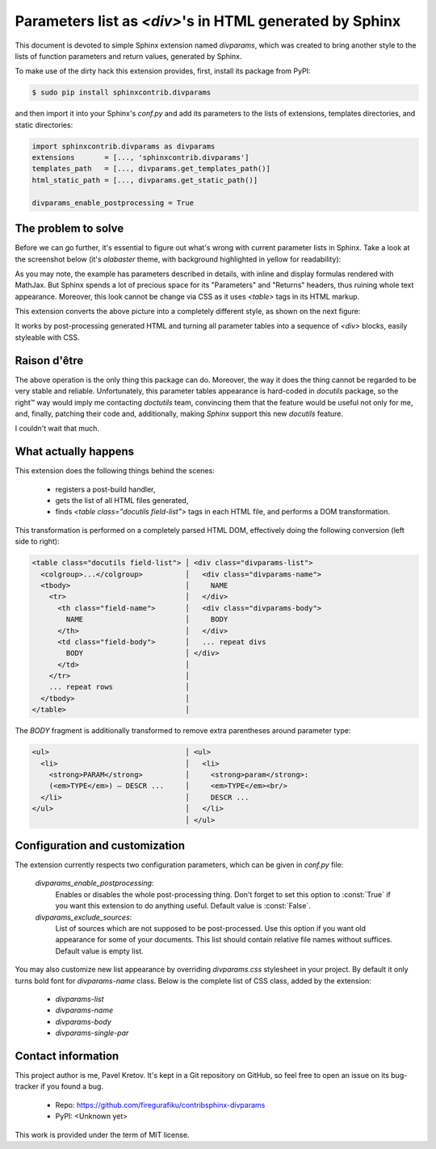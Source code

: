 Parameters list as `<div>`'s in HTML generated by Sphinx
========================================================

This document is devoted to simple Sphinx extension named `divparams`, which
was created to bring another style to the lists of function parameters and
return values, generated by Sphinx.

To make use of the dirty hack this extension provides, first, install its
package from PyPI:

.. code-block:: bash

    $ sudo pip install sphinxcontrib.divparams

and then import it into your Sphinx's `conf.py` and add its parameters to the
lists of extensions, templates directories, and static directories:

.. code-block:: python

    import sphinxcontrib.divparams as divparams
    extensions       = [..., 'sphinxcontrib.divparams']
    templates_path   = [..., divparams.get_templates_path()]
    html_static_path = [..., divparams.get_static_path()]

    divparams_enable_postprocessing = True


The problem to solve
--------------------

Before we can go further, it's essential to figure out what's wrong with
current parameter lists in Sphinx. Take a look at the screenshot below (it's
`alabaster` theme, with background highlighted in yellow for readability):

.. image:: _static/alabaster-before.png

As you may note, the example has parameters described in details, with inline
and display formulas rendered with MathJax. But Sphinx spends a lot of precious
space for its "Parameters" and "Returns" headers, thus ruining whole text
appearance. Moreover, this look cannot be change via CSS as it uses `<table>`
tags in its HTML markup.

This extension converts the above picture into a completely different style,
as shown on the next figure:

.. image:: _static/alabaster-after.png

It works by post-processing generated HTML and turning all parameter tables
into a sequence of `<div>` blocks, easily styleable with CSS.


Raison d'être
-------------

The above operation is the only thing this package can do. Moreover, the way it
does the thing cannot be regarded to be very stable and reliable. Unfortunately,
this parameter tables appearance is hard-coded in `docutils` package, so the
right™ way would imply me contacting `doctutils` team, convincing them that the
feature would be useful not only for me, and, finally, patching their code and,
additionally, making `Sphinx` support this new `docutils` feature.

I couldn't wait that much.


What actually happens
---------------------

This extension does the following things behind the scenes:

  - registers a post-build handler,
  - gets the list of all HTML files generated,
  - finds `<table class="docutils field-list">` tags in each HTML file, and
    performs a DOM transformation.

This transformation is performed on a completely parsed HTML DOM, effectively
doing the following conversion (left side to right):

.. code-block:: html

    <table class="docutils field-list"> │ <div class="divparams-list">
      <colgroup>...</colgroup>          │   <div class="divparams-name">
      <tbody>                           │     NAME
        <tr>                            │   </div>
          <th class="field-name">       │   <div class="divparams-body">
            NAME                        │     BODY
          </th>                         │   </div>
          <td class="field-body">       │   ... repeat divs
            BODY                        │ </div>
          </td>                         │
        </tr>                           │
        ... repeat rows                 │
      </tbody>                          │
    </table>                            │

The `BODY` fragment is additionally transformed to remove extra parentheses
around parameter type:

.. code-block:: html

    <ul>                                │ <ul>
      <li>                              │   <li>
        <strong>PARAM</strong>          │     <strong>param</strong>:
        (<em>TYPE</em>) – DESCR ...     │     <em>TYPE</em><br/>
      </li>                             │     DESCR ...
    </ul>                               │   </li>
                                        │ </ul>


Configuration and customization
-------------------------------

The extension currently respects two configuration parameters, which can be
given in `conf.py` file:

  `divparams_enable_postprocessing`:
    Enables or disables the whole post-processing thing. Don't forget to set
    this option to :const:`True` if you want this extension to do anything
    useful. Default value is :const:`False`.

  `divparams_exclude_sources`:
    List of sources which are not supposed to be post-processed. Use this option
    if you want old appearance for some of your documents. This list should
    contain relative file names without suffices. Default value is empty list.

You may also customize new list appearance by overriding `divparams.css`
stylesheet in your project. By default it only turns bold font for
`divparams-name` class. Below is the complete list of CSS class, added by the
extension:

  - `divparams-list`
  - `divparams-name`
  - `divparams-body`
  - `divparams-single-par`

Contact information
-------------------

This project author is me, Pavel Kretov. It's kept in a Git repository on
GitHub, so feel free to open an issue on its bug-tracker if you found a bug.

 - Repo: https://github.com/firegurafiku/contribsphinx-divparams
 - PyPI: <Unknown yet>

This work is provided under the term of MIT license.
